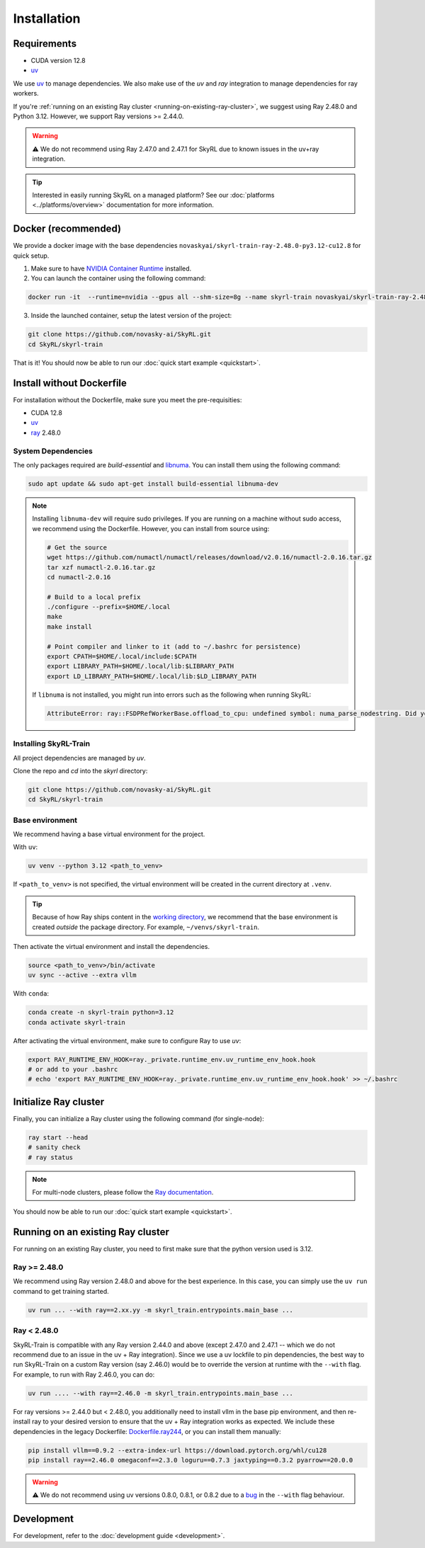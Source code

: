 Installation
============

Requirements
------------
- CUDA version 12.8
- `uv <https://docs.astral.sh/uv/>`_

We use `uv <https://docs.astral.sh/uv/>`_ to manage dependencies. We also make use of the `uv` and `ray` integration to manage dependencies for ray workers. 

If you're :ref:`running on an existing Ray cluster <running-on-existing-ray-cluster>`, we suggest using Ray 2.48.0 and Python 3.12. However, we support Ray versions >= 2.44.0. 

.. warning::

    ⚠️ We do not recommend using Ray 2.47.0 and 2.47.1 for SkyRL due to known issues in the uv+ray integration.

.. tip::

    Interested in easily running SkyRL on a managed platform? See our :doc:`platforms <../platforms/overview>` documentation for more information.

Docker (recommended)
---------------------

We provide a docker image with the base dependencies ``novaskyai/skyrl-train-ray-2.48.0-py3.12-cu12.8`` for quick setup. 

1. Make sure to have `NVIDIA Container Runtime <https://docs.nvidia.com/datacenter/cloud-native/container-toolkit/latest/install-guide.html>`_ installed.

2. You can launch the container using the following command:

.. code-block:: bash

    docker run -it  --runtime=nvidia --gpus all --shm-size=8g --name skyrl-train novaskyai/skyrl-train-ray-2.48.0-py3.12-cu12.8 /bin/bash

3. Inside the launched container, setup the latest version of the project:

.. code-block:: bash

    git clone https://github.com/novasky-ai/SkyRL.git
    cd SkyRL/skyrl-train


That is it! You should now be able to run our :doc:`quick start example <quickstart>`.

Install without Dockerfile
--------------------------

For installation without the Dockerfile, make sure you meet the pre-requisities: 

- CUDA 12.8
- `uv <https://docs.astral.sh/uv/>`_
- `ray <https://docs.ray.io/en/latest/>`_ 2.48.0


.. _system-dependencies:

System Dependencies
~~~~~~~~~~~~~~~~~~~

The only packages required are `build-essential` and `libnuma <https://github.com/numactl/numactl>`_. You can install them using the following command:

.. code-block:: bash

    sudo apt update && sudo apt-get install build-essential libnuma-dev

.. note::
   Installing ``libnuma-dev`` will require sudo privileges. If you are running on a machine without sudo access, we recommend using the Dockerfile. However, you can install from source using:
   
   .. code-block:: bash

       # Get the source
       wget https://github.com/numactl/numactl/releases/download/v2.0.16/numactl-2.0.16.tar.gz
       tar xzf numactl-2.0.16.tar.gz
       cd numactl-2.0.16
       
       # Build to a local prefix
       ./configure --prefix=$HOME/.local
       make
       make install
       
       # Point compiler and linker to it (add to ~/.bashrc for persistence)
       export CPATH=$HOME/.local/include:$CPATH
       export LIBRARY_PATH=$HOME/.local/lib:$LIBRARY_PATH
       export LD_LIBRARY_PATH=$HOME/.local/lib:$LD_LIBRARY_PATH

   If ``libnuma`` is not installed, you might run into errors such as the following when running SkyRL:

   .. code-block:: bash

       AttributeError: ray::FSDPRefWorkerBase.offload_to_cpu: undefined symbol: numa_parse_nodestring. Did you mean: '_return_value'?

Installing SkyRL-Train
~~~~~~~~~~~~~~~~~~~~~~

All project dependencies are managed by `uv`.

Clone the repo and `cd` into the `skyrl` directory:

.. code-block:: bash

    git clone https://github.com/novasky-ai/SkyRL.git
    cd SkyRL/skyrl-train 

Base environment
~~~~~~~~~~~~~~~~

We recommend having a base virtual environment for the project.

With ``uv``: 

.. code-block:: bash

    uv venv --python 3.12 <path_to_venv>

If ``<path_to_venv>`` is not specified, the virtual environment will be created in the current directory at ``.venv``.

.. tip::
    Because of how Ray ships content in the `working directory <https://docs.ray.io/en/latest/ray-core/handling-dependencies.html>`_, we recommend that the base environment is created *outside* the package directory. For example, ``~/venvs/skyrl-train``.

Then activate the virtual environment and install the dependencies.

.. code-block:: bash

    source <path_to_venv>/bin/activate
    uv sync --active --extra vllm

With ``conda``: 

.. code-block:: bash

    conda create -n skyrl-train python=3.12
    conda activate skyrl-train

After activating the virtual environment, make sure to configure Ray to use `uv`:

.. code-block:: bash

    export RAY_RUNTIME_ENV_HOOK=ray._private.runtime_env.uv_runtime_env_hook.hook
    # or add to your .bashrc
    # echo 'export RAY_RUNTIME_ENV_HOOK=ray._private.runtime_env.uv_runtime_env_hook.hook' >> ~/.bashrc

Initialize Ray cluster
----------------------

Finally, you can initialize a Ray cluster using the following command (for single-node):

.. code-block:: bash

    ray start --head 
    # sanity check
    # ray status


.. note::
    For multi-node clusters, please follow the `Ray documentation <https://docs.ray.io/en/latest/cluster/getting-started.html>`_.

You should now be able to run our :doc:`quick start example <quickstart>`.

.. _running-on-existing-ray-cluster:

Running on an existing Ray cluster
----------------------------------

For running on an existing Ray cluster, you need to first make sure that the python version used is 3.12. 

Ray >= 2.48.0
~~~~~~~~~~~~~

We recommend using Ray version 2.48.0 and above for the best experience. In this case, you can simply use the ``uv run`` command to get training started.

.. code-block:: bash

    uv run ... --with ray==2.xx.yy -m skyrl_train.entrypoints.main_base ...

Ray < 2.48.0
~~~~~~~~~~~~
SkyRL-Train is compatible with any Ray version 2.44.0 and above (except 2.47.0 and 2.47.1 -- which we do not recommend due to an issue in the uv + Ray integration). 
Since we use a uv lockfile to pin dependencies, the best way to run SkyRL-Train on a custom Ray version (say 2.46.0) would be to override the version at runtime with the ``--with`` flag. 
For example, to run with Ray 2.46.0, you can do:

.. code-block:: bash

    uv run .... --with ray==2.46.0 -m skyrl_train.entrypoints.main_base ...

For ray versions >= 2.44.0 but < 2.48.0, you additionally need to install vllm in the base pip environment, and then re-install ray to your desired version to ensure that the uv + Ray integration works as expected. 
We include these dependencies in the legacy Dockerfile: `Dockerfile.ray244 <https://github.com/NovaSky-AI/SkyRL/blob/main/docker/Dockerfile.ray244>`_, or you can install them manually:

.. code-block:: bash

    pip install vllm==0.9.2 --extra-index-url https://download.pytorch.org/whl/cu128
    pip install ray==2.46.0 omegaconf==2.3.0 loguru==0.7.3 jaxtyping==0.3.2 pyarrow==20.0.0


.. warning::
    
    ⚠️ We do not recommend using uv versions 0.8.0, 0.8.1, or 0.8.2 due to a `bug <https://github.com/astral-sh/uv/issues/14860>`_ in the ``--with`` flag behaviour.

Development 
-----------

For development, refer to the :doc:`development guide <development>`.
